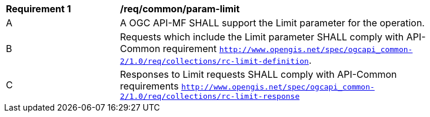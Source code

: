 [[req_core_param-limit]]
[width="90%",cols="2,6a"]
|===
^|*Requirement {counter:req-id}* |*/req/common/param-limit*
^|A |A OGC API-MF SHALL support the Limit parameter for the operation.
^|B |Requests which include the Limit parameter SHALL comply with API-Common requirement https://docs.ogc.org/DRAFTS/20-024.html#limit-parameter-requirements[`http://www.opengis.net/spec/ogcapi_common-2/1.0/req/collections/rc-limit-definition`].
^|C |Responses to Limit requests SHALL comply with API-Common requirements https://docs.ogc.org/DRAFTS/20-024.html#limit-parameter-requirements[`http://www.opengis.net/spec/ogcapi_common-2/1.0/req/collections/rc-limit-response`]
|===